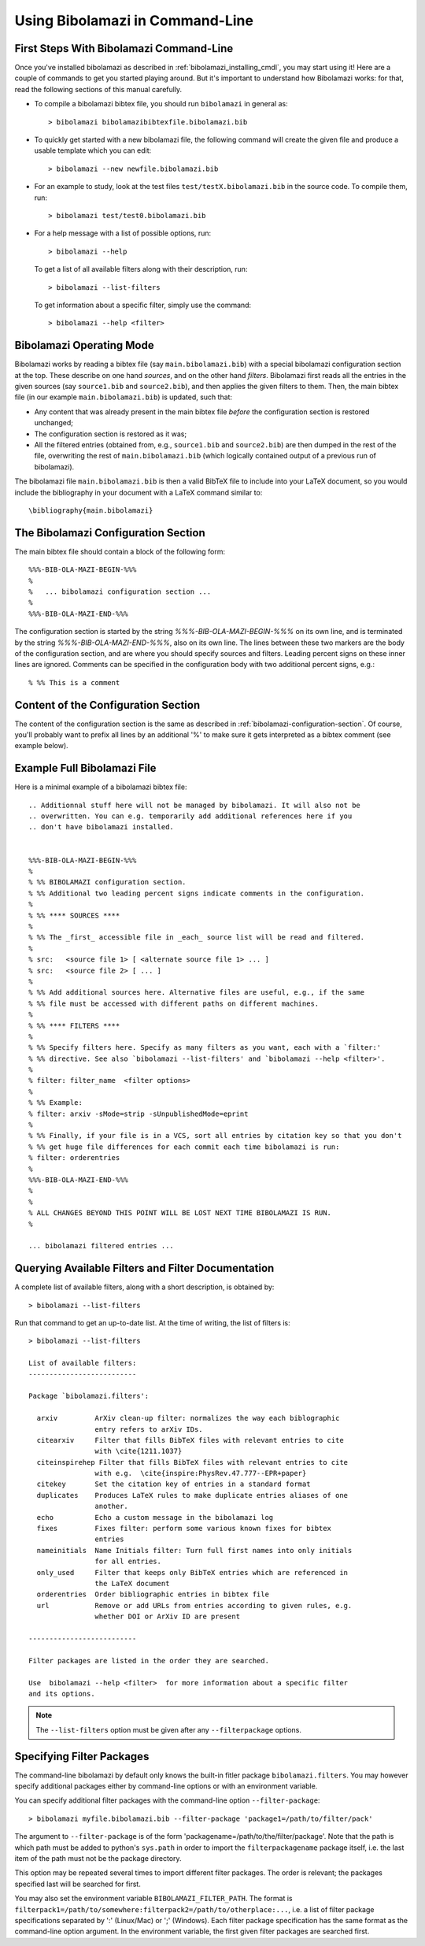 
Using Bibolamazi in Command-Line
================================

First Steps With Bibolamazi Command-Line
----------------------------------------

Once you've installed bibolamazi as described in :ref:`bibolamazi_installing_cmdl`, you may
start using it! Here are a couple of commands to get you started playing around. But it's
important to understand how Bibolamazi works: for that, read the following sections
of this manual carefully.

- To compile a bibolamazi bibtex file, you should run ``bibolamazi`` in general as::

     > bibolamazi bibolamazibibtexfile.bibolamazi.bib

- To quickly get started with a new bibolamazi file, the following command will create the
  given file and produce a usable template which you can edit::

     > bibolamazi --new newfile.bibolamazi.bib

- For an example to study, look at the test files ``test/testX.bibolamazi.bib`` in the
  source code.  To compile them, run::

     > bibolamazi test/test0.bibolamazi.bib
     
- For a help message with a list of possible options, run::

     > bibolamazi --help

  To get a list of all available filters along with their description, run::

     > bibolamazi --list-filters

  To get information about a specific filter, simply use the command::

     > bibolamazi --help <filter>



Bibolamazi Operating Mode
-------------------------

Bibolamazi works by reading a bibtex file (say ``main.bibolamazi.bib``) with a special
bibolamazi configuration section at the top. These describe on one hand *sources*, and on
the other hand *filters*. Bibolamazi first reads all the entries in the given sources (say
``source1.bib`` and ``source2.bib``), and then applies the given filters to them.  Then, the
main bibtex file (in our example ``main.bibolamazi.bib``) is updated, such that:

* Any content that was already present in the main bibtex file *before* the
  configuration section is restored unchanged;

* The configuration section is restored as it was;

* All the filtered entries (obtained from, e.g., ``source1.bib`` and ``source2.bib``) are
  then dumped in the rest of the file, overwriting the rest of ``main.bibolamazi.bib`` (which
  logically contained output of a previous run of bibolamazi).

The bibolamazi file ``main.bibolamazi.bib`` is then a valid BibTeX file to include into your
LaTeX document, so you would include the bibliography in your document with a LaTeX command
similar to::

    \bibliography{main.bibolamazi}



The Bibolamazi Configuration Section
------------------------------------

The main bibtex file should contain a block of the following form::

    %%%-BIB-OLA-MAZI-BEGIN-%%%
    %
    %   ... bibolamazi configuration section ...
    %
    %%%-BIB-OLA-MAZI-END-%%%

The configuration section is started by the string `%%%-BIB-OLA-MAZI-BEGIN-%%%` on its own line,
and is terminated by the string `%%%-BIB-OLA-MAZI-END-%%%`, also on its own line. The lines between
these two markers are the body of the configuration section, and are where you should specify
sources and filters. Leading percent signs on these inner lines are ignored. Comments can be specified
in the configuration body with two additional percent signs, e.g.::

    % %% This is a comment


Content of the Configuration Section
------------------------------------

The content of the configuration section is the same as described in
:ref:`bibolamazi-configuration-section`. Of course, you'll probably want to prefix all
lines by an additional '%' to make sure it gets interpreted as a bibtex comment (see
example below).


Example Full Bibolamazi File
----------------------------


Here is a minimal example of a bibolamazi bibtex file::

    
    .. Additionnal stuff here will not be managed by bibolamazi. It will also not be
    .. overwritten. You can e.g. temporarily add additional references here if you
    .. don't have bibolamazi installed.
    
    
    %%%-BIB-OLA-MAZI-BEGIN-%%%
    %
    % %% BIBOLAMAZI configuration section.
    % %% Additional two leading percent signs indicate comments in the configuration.
    %
    % %% **** SOURCES ****
    %
    % %% The _first_ accessible file in _each_ source list will be read and filtered.
    %
    % src:   <source file 1> [ <alternate source file 1> ... ]
    % src:   <source file 2> [ ... ]
    %
    % %% Add additional sources here. Alternative files are useful, e.g., if the same
    % %% file must be accessed with different paths on different machines.
    %
    % %% **** FILTERS ****
    %
    % %% Specify filters here. Specify as many filters as you want, each with a `filter:'
    % %% directive. See also `bibolamazi --list-filters' and `bibolamazi --help <filter>'.
    %
    % filter: filter_name  <filter options>
    %
    % %% Example:
    % filter: arxiv -sMode=strip -sUnpublishedMode=eprint
    %
    % %% Finally, if your file is in a VCS, sort all entries by citation key so that you don't
    % %% get huge file differences for each commit each time bibolamazi is run:
    % filter: orderentries
    %
    %%%-BIB-OLA-MAZI-END-%%%
    %
    %
    % ALL CHANGES BEYOND THIS POINT WILL BE LOST NEXT TIME BIBOLAMAZI IS RUN.
    %
    
    ... bibolamazi filtered entries ...



Querying Available Filters and Filter Documentation
---------------------------------------------------

A complete list of available filters, along with a short description, is obtained by::

    > bibolamazi --list-filters

Run that command to get an up-to-date list. At the time of writing, the list of
filters is::

    > bibolamazi --list-filters

    List of available filters:
    --------------------------
    
    Package `bibolamazi.filters':
    
      arxiv         ArXiv clean-up filter: normalizes the way each biblographic
                    entry refers to arXiv IDs.
      citearxiv     Filter that fills BibTeX files with relevant entries to cite
                    with \cite{1211.1037}
      citeinspirehep Filter that fills BibTeX files with relevant entries to cite
                    with e.g.  \cite{inspire:PhysRev.47.777--EPR+paper}
      citekey       Set the citation key of entries in a standard format
      duplicates    Produces LaTeX rules to make duplicate entries aliases of one
                    another.
      echo          Echo a custom message in the bibolamazi log
      fixes         Fixes filter: perform some various known fixes for bibtex
                    entries
      nameinitials  Name Initials filter: Turn full first names into only initials
                    for all entries.
      only_used     Filter that keeps only BibTeX entries which are referenced in
                    the LaTeX document
      orderentries  Order bibliographic entries in bibtex file
      url           Remove or add URLs from entries according to given rules, e.g.
                    whether DOI or ArXiv ID are present
    
    --------------------------
    
    Filter packages are listed in the order they are searched.
    
    Use  bibolamazi --help <filter>  for more information about a specific filter
    and its options.

.. note::
   The ``--list-filters`` option must be given after any ``--filterpackage`` options.


Specifying Filter Packages
--------------------------

The command-line bibolamazi by default only knows the built-in fitler package
``bibolamazi.filters``. You may however specify additional packages either by
command-line options or with an environment variable.

You can specify additional filter packages with the command-line option
``--filter-package``::

    > bibolamazi myfile.bibolamazi.bib --filter-package 'package1=/path/to/filter/pack'

The argument to ``--filter-package`` is of the form
'packagename=/path/to/the/filter/package'. Note that the path is which path must
be added to python's ``sys.path`` in order to import the ``filterpackagename``
package itself, i.e. the last item of the path must not be the package
directory.

This option may be repeated several times to import different filter
packages. The order is relevant; the packages specified last will be searched
for first.

You may also set the environment variable ``BIBOLAMAZI_FILTER_PATH``. The format
is ``filterpack1=/path/to/somewhere:filterpack2=/path/to/otherplace:...``,
i.e. a list of filter package specifications separated by ':' (Linux/Mac) or ';'
(Windows). Each filter package specification has the same format as the
command-line option argument. In the environment variable, the first given
filter packages are searched first.
